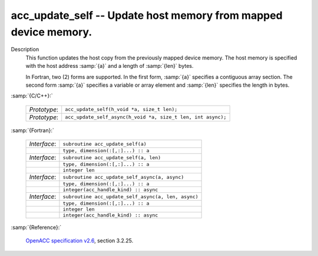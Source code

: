 ..
  Copyright 1988-2022 Free Software Foundation, Inc.
  This is part of the GCC manual.
  For copying conditions, see the GPL license file

.. _acc_update_self:

acc_update_self -- Update host memory from mapped device memory.
****************************************************************

Description
  This function updates the host copy from the previously mapped device memory.
  The host memory is specified with the host address :samp:`{a}` and a length of
  :samp:`{len}` bytes.

  In Fortran, two (2) forms are supported. In the first form, :samp:`{a}` specifies
  a contiguous array section. The second form :samp:`{a}` specifies a variable or
  array element and :samp:`{len}` specifies the length in bytes.

:samp:`{C/C++}:`

  .. list-table::

     * - *Prototype*:
       - ``acc_update_self(h_void *a, size_t len);``
     * - *Prototype*:
       - ``acc_update_self_async(h_void *a, size_t len, int async);``

:samp:`{Fortran}:`

  .. list-table::

     * - *Interface*:
       - ``subroutine acc_update_self(a)``
     * -
       - ``type, dimension(:[,:]...) :: a``
     * - *Interface*:
       - ``subroutine acc_update_self(a, len)``
     * -
       - ``type, dimension(:[,:]...) :: a``
     * -
       - ``integer len``
     * - *Interface*:
       - ``subroutine acc_update_self_async(a, async)``
     * -
       - ``type, dimension(:[,:]...) :: a``
     * -
       - ``integer(acc_handle_kind) :: async``
     * - *Interface*:
       - ``subroutine acc_update_self_async(a, len, async)``
     * -
       - ``type, dimension(:[,:]...) :: a``
     * -
       - ``integer len``
     * -
       - ``integer(acc_handle_kind) :: async``

:samp:`{Reference}:`

  `OpenACC specification v2.6 <https://www.openacc.org>`_, section
  3.2.25.
